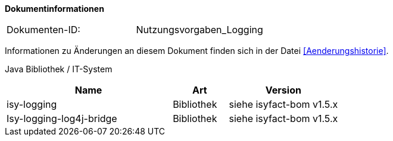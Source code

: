 **Dokumentinformationen**

|====
|Dokumenten-ID:| Nutzungsvorgaben_Logging
|====

Informationen zu Änderungen an diesem Dokument finden sich in der Datei <<Aenderungshistorie>>.

Java Bibliothek / IT-System

[options="header",cols="3,1,2"]
|====
|Name |Art |Version
|isy-logging |Bibliothek |siehe isyfact-bom v1.5.x
|Isy-logging-log4j-bridge |Bibliothek |siehe isyfact-bom v1.5.x
|====
